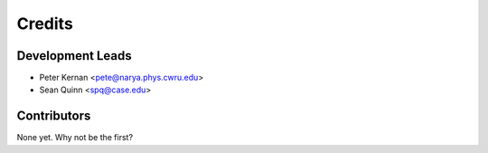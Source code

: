 =======
Credits
=======

Development Leads
----------------

* Peter Kernan <pete@narya.phys.cwru.edu>
* Sean Quinn <spq@case.edu>

Contributors
------------

None yet. Why not be the first?
